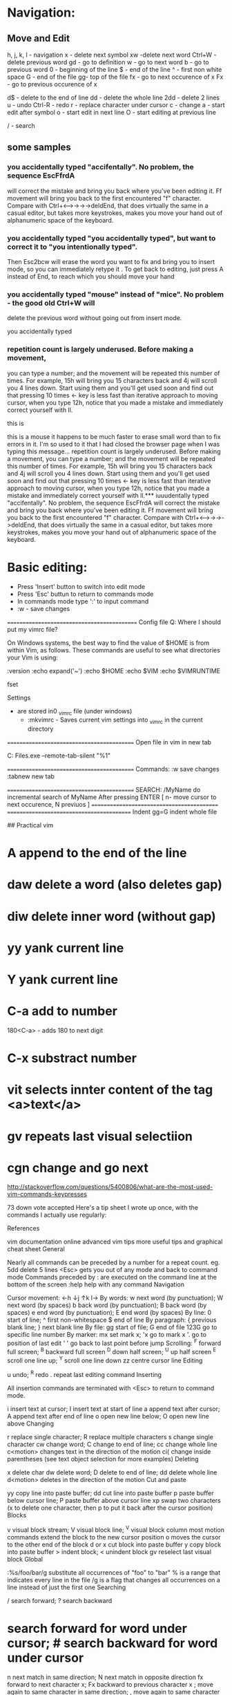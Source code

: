 * Navigation:
** Move and Edit
  h, j, k, l  - navigation
  x - delete next symbol
  xw -delete next word
  Ctrl+W -delete previous word
  gd - go to definition
  w - go to next word
  b - go to previous word
  0 - beginning of the line
  $ - end of the line
  ^ - first non white space
  G - end of  the file
  gg- top of the file
  fx - go to next occurence of x
  Fx - go to previous occurence of x

  d$ - delete to the end of line
  dd - delete the whole line
  2dd - delete 2 lines
  u - undo
  Ctrl-R - redo
  r - replace character under cursor
  c - change
  a - start edit after symbol
  o - start edit in next line
  O - start editing at previous line


 / - search 

** some samples
*** you accidentally typed "accifentally". No problem, the sequence EscFfrdA 
    will correct the mistake and bring you back where you've been editing it. 
    Ff movement will bring you back to the first encountered "f" character.
    Compare with Ctrl+<-->->->->deldEnd, that does virtually the same in a casual editor, but takes more keystrokes, makes you move your hand out of alphanumeric space of the keyboard.
*** you accidentally typed "you accidentally typed", but want to correct it to "you intentionally typed". 
Then Esc2bcw will erase the word you want to fix and bring you to insert mode, so you can immediately retype it
. To get back to editing, just press A instead of End, to reach which you should move your hand
*** you accidentally typed "mouse" instead of "mice". No problem - the good old Ctrl+W will
 delete the previous word without going out from insert mode.

you accidentally typed


*** repetition count is largely underused. Before making a movement, 
you can type a number; and the movement will be repeated this number 
of times. For example, 15h will bring you 15 characters back and 4j 
will scroll you 4 lines down. Start using them and you'll get used soon
 and find out that pressing 10 times <- key is less fast than iterative
 approach to moving cursor, when you type 12h, notice that you made a mistake
 and immediately correct yourself with ll.

this is  
   

this is a mouse it happens to be much faster to erase small word than to fix errors in it. I'm so used to it that I had closed the browser page when I was typing this message...
repetition count is largely underused. Before making a movement, you can type a number; and the movement will be repeated this number of times. For example, 15h will bring you 15 characters back and 4j will scroll you 4 lines down. Start using them and you'll get used soon and find out that pressing 10 times <- key is less fast than iterative approach to moving cursor, when you type 12h, notice that you made a mistake and immediately correct yourself with ll.*** iuuudentally typed "accifentally". No problem, the sequence EscFfrdA will correct the mistake and bring you back where you've been editing it. Ff movement will bring you back to the first encountered "f" character. Compare with Ctrl+<-->->->->deldEnd, that does virtually the same in a casual editor, but takes more keystrokes, makes you move your hand out of alphanumeric space of the keyboard.
  


* Basic editing:

	* Press 'Insert' button to switch into edit mode
	* Press 'Esc' buttun to return to commands mode
	* In commands mode type ':' to input command
	* :w - save changes



============================================
Config file
Q: Where I should put my vimrc file?

On Windows systems, the best way to find the value of $HOME is from within Vim, as follows. These commands are useful to see what directories your Vim is using:

:version
:echo expand('~')
:echo $HOME
:echo $VIM
:echo $VIMRUNTIME


fset

Settings
  * are stored in0 _vimrc file (under windows)
	* :mkvimrc - Saves current vim settings into _vimrc in the current directory

===========================================
Open file in vim in new tab

C:\Program Files\Vim\vim72\gvim.exe --remote-tab-silent "%1"



===========================================
Commands:
:w save changes
:tabnew new tab

===========================================
SEARCH:
/MyName  do incremental search of MyName
After pressing ENTER 
[ n- move cursor to next occurence, N previuos ]
===========================================
==========================================
Indent
gg=G indent whole file



## Practical vim


* A     append to the end of the line
* daw   delete a word (also deletes gap)
* diw   delete inner word (without gap)
* yy    yank current line
* Y     yank current line
* C-a   add to number
        180<C-a> - adds 180 to next digit
* C-x   substract number

* vit   selects innter content of the tag  <a>text</a>  

* gv    repeats last visual selectiion
* cgn   change and go next



















http://stackoverflow.com/questions/5400806/what-are-the-most-used-vim-commands-keypresses

73
down vote
accepted
Here's a tip sheet I wrote up once, with the commands I actually use regularly:

References

vim documentation online
advanced vim tips
more useful tips and graphical cheat sheet
General

Nearly all commands can be preceded by a number for a repeat count. eg. 5dd delete 5 lines
<Esc> gets you out of any mode and back to command mode
Commands preceded by : are executed on the command line at the bottom of the screen
:help help with any command
Navigation

Cursor movement: ←h ↓j ↑k l→
By words:
w next word (by punctuation); W next word (by spaces)
b back word (by punctuation); B back word (by spaces)
e end word (by punctuation); E end word (by spaces)
By line:
0 start of line; ^ first non-whitespace
$ end of line
By paragraph:
{ previous blank line; } next blank line
By file:
gg start of file; G end of file
123G go to specific line number
By marker:
mx set mark x; 'x go to mark x
'. go to position of last edit
' ' go back to last point before jump
Scrolling:
^F forward full screen; ^B backward full screen
^D down half screen; ^U up half screen
^E scroll one line up; ^Y scroll one line down
zz centre cursor line
Editing

u undo; ^R redo
. repeat last editing command
Inserting

All insertion commands are terminated with <Esc> to return to command mode.

i insert text at cursor; I insert text at start of line
a append text after cursor; A append text after end of line
o open new line below; O open new line above
Changing

r replace single character; R replace multiple characters
s change single character
cw change word; C change to end of line; cc change whole line
c<motion> changes text in the direction of the motion
ci( change inside parentheses (see text object selection for more examples)
Deleting

x delete char
dw delete word; D delete to end of line; dd delete whole line
d<motion> deletes in the direction of the motion
Cut and paste

yy copy line into paste buffer; dd cut line into paste buffer
p paste buffer below cursor line; P paste buffer above cursor line
xp swap two characters (x to delete one character, then p to put it back after the cursor position)
Blocks

v visual block stream; V visual block line; ^V visual block column
most motion commands extend the block to the new cursor position
o moves the cursor to the other end of the block
d or x cut block into paste buffer
y copy block into paste buffer
> indent block; < unindent block
gv reselect last visual block
Global

:%s/foo/bar/g substitute all occurrences of "foo" to "bar"
% is a range that indicates every line in the file
/g is a flag that changes all occurrences on a line instead of just the first one
Searching

/ search forward; ? search backward
* search forward for word under cursor; # search backward for word under cursor
n next match in same direction; N next match in opposite direction
fx forward to next character x; Fx backward to previous character x
; move again to same character in same direction; , move again to same character in opposite direction
Files

:w write file to disk
:w name write file to disk as name
ZZ write file to disk and quit
:n edit a new file; :n! edit a new file without saving current changes
:q quit editing a file; :q! quit editing without saving changes
:e edit same file again (if changed outside vim)
:e . directory explorer
Windows

^Wn new window
^Wj down to next window; ^Wk up to previous window
^W_ maximise current window; ^W= make all windows equal size
^W+ increase window size; ^W- decrease window size
Source Navigation

% jump to matching parenthesis/bracket/brace, or language block if language module loaded
gd go to definition of local symbol under cursor; ^O return to previous position
^] jump to definition of global symbol (requires tags file); ^T return to previous position (arbitrary stack of positions maintained)
^N (in insert mode) automatic word completion
Show local changes

Vim has some features that make it easy to highlight lines that have been changed from a base version in source control. I have created a small vim script that makes this easy: http://github.com/ghewgill/vim-scmdiff




http://stackoverflow.com/questions/5400806/what-are-the-most-used-vim-commands-keypresses


73
down vote
accepted
Here's a tip sheet I wrote up once, with the commands I actually use regularly:

References

vim documentation online
advanced vim tips
more useful tips and graphical cheat sheet
General

Nearly all commands can be preceded by a number for a repeat count. eg. 5dd delete 5 lines
<Esc> gets you out of any mode and back to command mode
Commands preceded by : are executed on the command line at the bottom of the screen
:help help with any command
Navigation

Cursor movement: ←h ↓j ↑k l→
By words:
w next word (by punctuation); W next word (by spaces)
b back word (by punctuation); B back word (by spaces)
e end word (by punctuation); E end word (by spaces)
By line:
0 start of line; ^ first non-whitespace
$ end of line
By paragraph:
{ previous blank line; } next blank line
By file:
gg start of file; G end of file
123G go to specific line number
By marker:
mx set mark x; 'x go to mark x
'. go to position of last edit
' ' go back to last point before jump
Scrolling:
^F forward full screen; ^B backward full screen
^D down half screen; ^U up half screen
^E scroll one line up; ^Y scroll one line down
zz centre cursor line
Editing

u undo; ^R redo
. repeat last editing command
Inserting

All insertion commands are terminated with <Esc> to return to command mode.

i insert text at cursor; I insert text at start of line
a append text after cursor; A append text after end of line
o open new line below; O open new line above
Changing

r replace single character; R replace multiple characters
s change single character
cw change word; C change to end of line; cc change whole line
c<motion> changes text in the direction of the motion
ci( change inside parentheses (see text object selection for more examples)
Deleting

x delete char
dw delete word; D delete to end of line; dd delete whole line
d<motion> deletes in the direction of the motion
Cut and paste

yy copy line into paste buffer; dd cut line into paste buffer
p paste buffer below cursor line; P paste buffer above cursor line
xp swap two characters (x to delete one character, then p to put it back after the cursor position)
Blocks

v visual block stream; V visual block line; ^V visual block column
most motion commands extend the block to the new cursor position
o moves the cursor to the other end of the block
d or x cut block into paste buffer
y copy block into paste buffer
> indent block; < unindent block
gv reselect last visual block
Global

:%s/foo/bar/g substitute all occurrences of "foo" to "bar"
% is a range that indicates every line in the file
/g is a flag that changes all occurrences on a line instead of just the first one
Searching

/ search forward; ? search backward
* search forward for word under cursor; # search backward for word under cursor
n next match in same direction; N next match in opposite direction
fx forward to next character x; Fx backward to previous character x
; move again to same character in same direction; , move again to same character in opposite direction
Files

:w write file to disk
:w name write file to disk as name
ZZ write file to disk and quit
:n edit a new file; :n! edit a new file without saving current changes
:q quit editing a file; :q! quit editing without saving changes
:e edit same file again (if changed outside vim)
:e . directory explorer
Windows

^Wn new window
^Wj down to next window; ^Wk up to previous window
^W_ maximise current window; ^W= make all windows equal size
^W+ increase window size; ^W- decrease window size
Source Navigation

% jump to matching parenthesis/bracket/brace, or language block if language module loaded
gd go to definition of local symbol under cursor; ^O return to previous position
^] jump to definition of global symbol (requires tags file); ^T return to previous position (arbitrary stack of positions maintained)
^N (in insert mode) automatic word completion
Show local changes

Vim has some features that make it easy to highlight lines that have been changed from a base version in source control. I have created a small vim script that makes this easy: http://github.com/ghewgill/vim-scmdiff


** sfsf 
